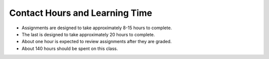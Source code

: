 Contact Hours and Learning Time
^^^^^^^^^^^^^^^^^^^^^^^^^^^^^^^

* Assignments are designed to take approximately 8-15 hours to complete.
* The last is designed to take approximately 20 hours to complete.
* About one hour is expected to review assignments after they are graded.
* About 140 hours should be spent on this class.